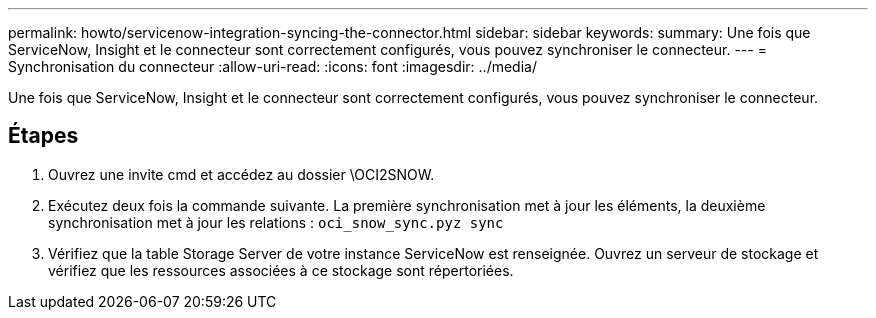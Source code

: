 ---
permalink: howto/servicenow-integration-syncing-the-connector.html 
sidebar: sidebar 
keywords:  
summary: Une fois que ServiceNow, Insight et le connecteur sont correctement configurés, vous pouvez synchroniser le connecteur. 
---
= Synchronisation du connecteur
:allow-uri-read: 
:icons: font
:imagesdir: ../media/


[role="lead"]
Une fois que ServiceNow, Insight et le connecteur sont correctement configurés, vous pouvez synchroniser le connecteur.



== Étapes

. Ouvrez une invite cmd et accédez au dossier \OCI2SNOW.
. Exécutez deux fois la commande suivante. La première synchronisation met à jour les éléments, la deuxième synchronisation met à jour les relations : `oci_snow_sync.pyz sync`
. Vérifiez que la table Storage Server de votre instance ServiceNow est renseignée. Ouvrez un serveur de stockage et vérifiez que les ressources associées à ce stockage sont répertoriées.


